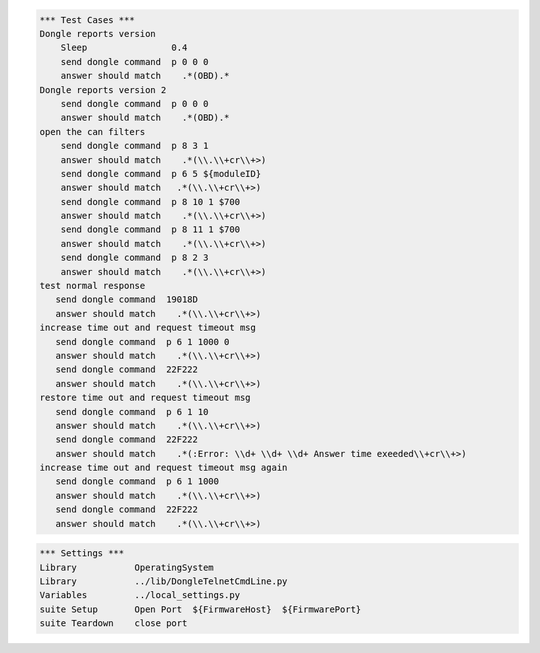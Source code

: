 .. code:: robotframework

    *** Test Cases ***
    Dongle reports version
	Sleep                0.4
        send dongle command  p 0 0 0 
        answer should match    .*(OBD).*
    Dongle reports version 2
        send dongle command  p 0 0 0 
        answer should match    .*(OBD).*
    open the can filters
        send dongle command  p 8 3 1 
        answer should match    .*(\\.\\+cr\\+>)
        send dongle command  p 6 5 ${moduleID}
        answer should match   .*(\\.\\+cr\\+>)
        send dongle command  p 8 10 1 $700 
        answer should match    .*(\\.\\+cr\\+>)
        send dongle command  p 8 11 1 $700 
        answer should match    .*(\\.\\+cr\\+>)
        send dongle command  p 8 2 3 
        answer should match    .*(\\.\\+cr\\+>)
    test normal response
       send dongle command  19018D
       answer should match    .*(\\.\\+cr\\+>)
    increase time out and request timeout msg
       send dongle command  p 6 1 1000 0
       answer should match    .*(\\.\\+cr\\+>)
       send dongle command  22F222
       answer should match    .*(\\.\\+cr\\+>)
    restore time out and request timeout msg
       send dongle command  p 6 1 10
       answer should match    .*(\\.\\+cr\\+>)
       send dongle command  22F222
       answer should match    .*(:Error: \\d+ \\d+ \\d+ Answer time exeeded\\+cr\\+>)
    increase time out and request timeout msg again
       send dongle command  p 6 1 1000
       answer should match    .*(\\.\\+cr\\+>)
       send dongle command  22F222
       answer should match    .*(\\.\\+cr\\+>)

.. code:: robotframework

    *** Settings ***
    Library           OperatingSystem
    Library           ../lib/DongleTelnetCmdLine.py
    Variables         ../local_settings.py
    suite Setup       Open Port  ${FirmwareHost}  ${FirmwarePort}
    suite Teardown    close port

